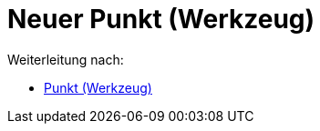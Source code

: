 = Neuer Punkt (Werkzeug)
ifdef::env-github[:imagesdir: /de/modules/ROOT/assets/images]

Weiterleitung nach:

* xref:/tools/Punkt.adoc[Punkt (Werkzeug)]
